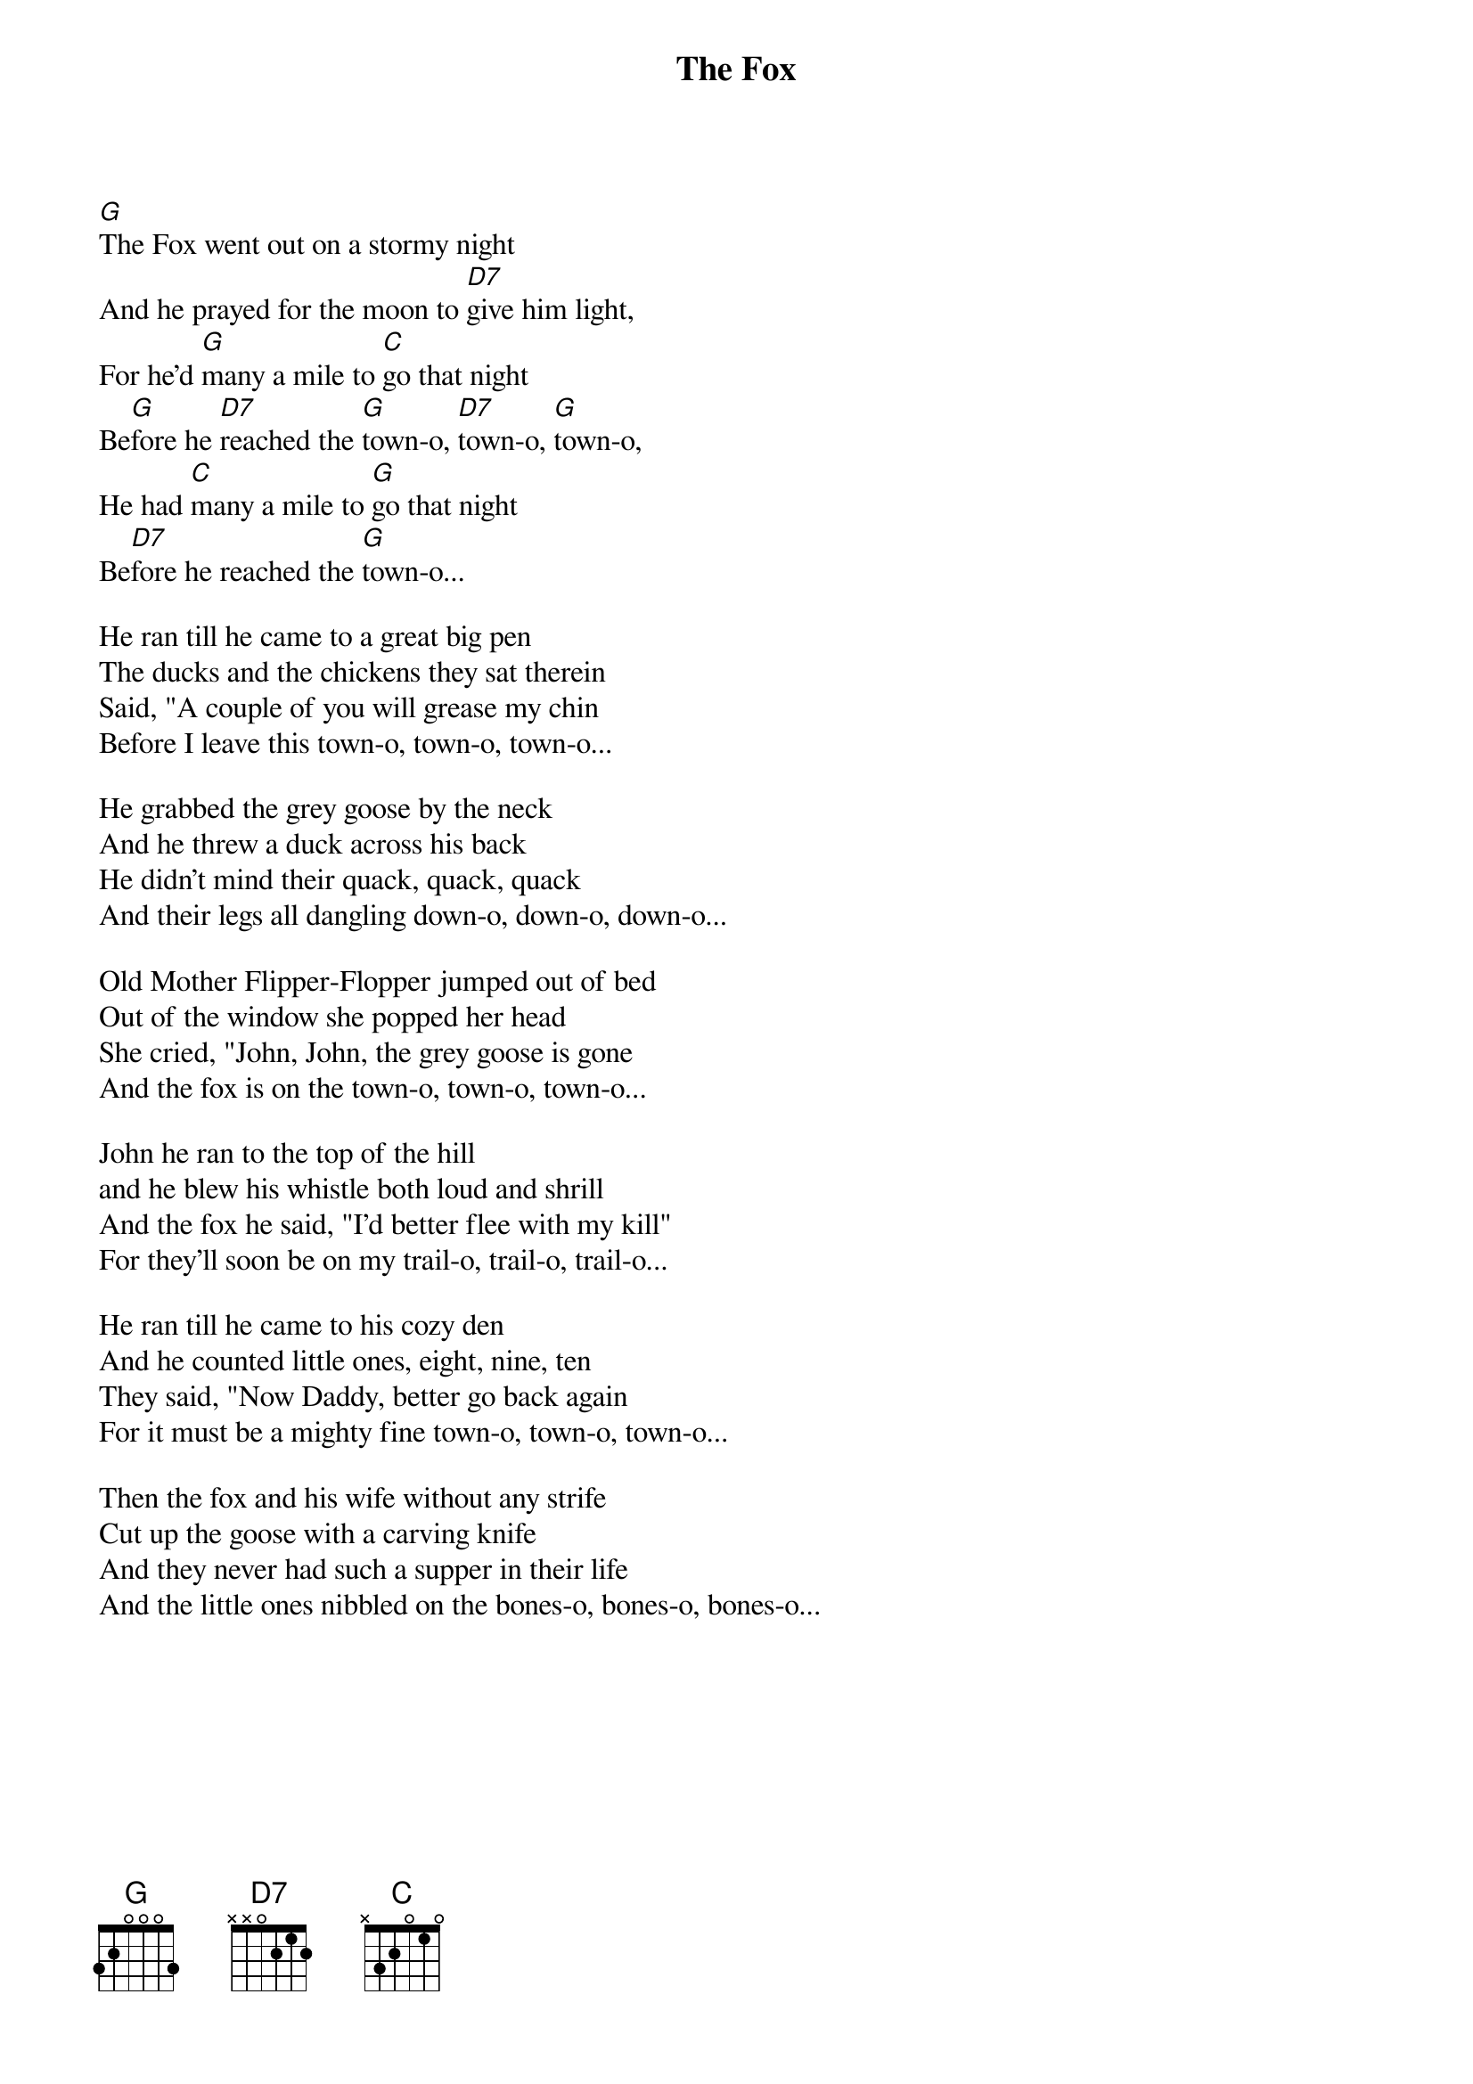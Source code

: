 {title: The Fox}
{key: G}

[G]The Fox went out on a stormy night
And he prayed for the moon to [D7]give him light,
For he'd [G]many a mile to [C]go that night
Be[G]fore he [D7]reached the [G]town-o, [D7]town-o, [G]town-o,
He had [C]many a mile to [G]go that night
Be[D7]fore he reached the [G]town-o...

He ran till he came to a great big pen
The ducks and the chickens they sat therein
Said, "A couple of you will grease my chin
Before I leave this town-o, town-o, town-o...

He grabbed the grey goose by the neck
And he threw a duck across his back
He didn't mind their quack, quack, quack
And their legs all dangling down-o, down-o, down-o...

Old Mother Flipper-Flopper jumped out of bed
Out of the window she popped her head
She cried, "John, John, the grey goose is gone
And the fox is on the town-o, town-o, town-o...

John he ran to the top of the hill
and he blew his whistle both loud and shrill
And the fox he said, "I'd better flee with my kill"
For they'll soon be on my trail-o, trail-o, trail-o...

He ran till he came to his cozy den
And he counted little ones, eight, nine, ten
They said, "Now Daddy, better go back again
For it must be a mighty fine town-o, town-o, town-o...

Then the fox and his wife without any strife
Cut up the goose with a carving knife
And they never had such a supper in their life
And the little ones nibbled on the bones-o, bones-o, bones-o...
